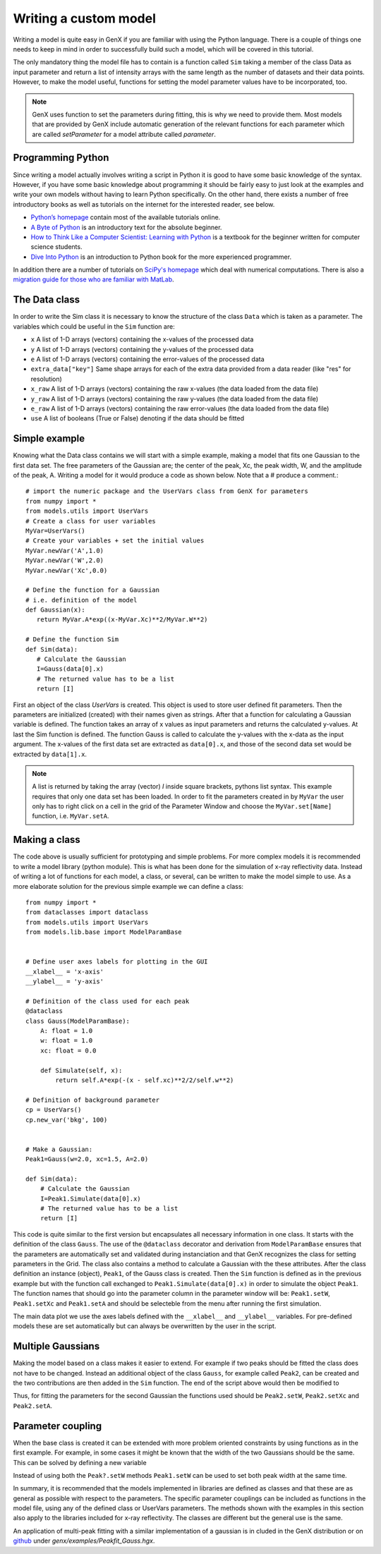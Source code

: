 .. highlight:: default
    :linenothreshold: 10

.. _tutorial-writing-model:

**********************
Writing a custom model
**********************

Writing a model is quite easy in GenX if you are familiar with using the Python language.
There is a couple of things one needs to keep in mind in order to successfully build such a model,
which will be covered in this tutorial.

The only mandatory thing the model file has to contain is a function called
``Sim`` taking a member of the class Data as input parameter and return a list of intensity arrays
with the same length as the number of datasets and their data points.
However, to make the model useful, functions for setting the model parameter values have to be incorporated, too.

.. note::
    GenX uses function to set the parameters during fitting, this is why we need to provide them.
    Most models that are provided by GenX include automatic generation of the relevant functions for each parameter
    which are called *setParameter* for a model attribute called *parameter*.

Programming Python
==================
Since writing a model actually involves writing a script in Python it is good to have some basic knowledge of the syntax.
However, if you have some basic knowledge about programming it should be fairly easy to just look at the examples
and write your own models without having to learn Python specifically.
On the other hand, there exists a number of free introductory books as well as tutorials on the
internet for the interested reader, see below.

* `Python’s homepage <http://www.python.org>`_ contain most of the available tutorials online.
* `A Byte of Python <https://python.swaroopch.com>`_ is an introductory text for the absolute beginner.
* `How to Think Like a Computer Scientist: Learning with Python <http://openbookproject.net/thinkcs/python/english3e/>`_
  is a textbook for the beginner written for computer science students.
* `Dive Into Python <https://diveintopython3.net/>`_ is an introduction to Python book for the more experienced programmer.

In addition there are a number of tutorials on `SciPy's homepage <https://scipy.org>`_ which deal
with numerical computations. There is also a
`migration guide for those who are familiar with MatLab <https://www.enthought.com/wp-content/uploads/Enthought-MATLAB-to-Python-White-Paper.pdf>`_.

The Data class
==============
In order to write the Sim class it is necessary to know the structure of the class ``Data`` which is taken as a
parameter. The variables which could be useful in the ``Sim`` function are:

* ``x`` A list of 1-D arrays (vectors) containing the x-values of the processed data
* ``y`` A list of 1-D arrays (vectors) containing the y-values of the processed data
* ``e`` A list of 1-D arrays (vectors) containing the error-values of the processed data
* ``extra_data["key"]`` Same shape arrays for each of the extra data provided from a data reader (like "res" for resolution)
* ``x_raw`` A list of 1-D arrays (vectors) containing the raw x-values (the data loaded from the data file)
* ``y_raw`` A list of 1-D arrays (vectors) containing the raw y-values (the data loaded from the data file)
* ``e_raw`` A list of 1-D arrays (vectors) containing the raw error-values (the data loaded from the data file)
* ``use`` A list of booleans (True or False) denoting if the data should be fitted

Simple example
==============
Knowing what the Data class contains we will start with a simple example, making a model that fits one
Gaussian to the first data set. The free parameters of the Gaussian are; the center of the peak, Xc, the peak width,
W, and the amplitude of the peak, A. Writing a model for it would produce a code as shown below. Note that a
# produce a comment.::

    # import the numeric package and the UserVars class from GenX for parameters
    from numpy import *
    from models.utils import UserVars
    # Create a class for user variables
    MyVar=UserVars()
    # Create your variables + set the initial values
    MyVar.newVar('A',1.0)
    MyVar.newVar('W',2.0)
    MyVar.newVar('Xc',0.0)

    # Define the function for a Gaussian
    # i.e. definition of the model
    def Gaussian(x):
       return MyVar.A*exp((x-MyVar.Xc)**2/MyVar.W**2)

    # Define the function Sim
    def Sim(data):
       # Calculate the Gaussian
       I=Gauss(data[0].x)
       # The returned value has to be a list
       return [I]

First an object of the class *UserVars* is created. This object is used to store user defined fit parameters.
Then the parameters are initialized (created) with their names given as strings.
After that a function for calculating a Gaussian variable is defined. The function takes an array
of x values as input parameters and returns the calculated y-values. At last the Sim function is defined. The function
Gauss is called to calculate the y-values with the x-data as the input argument. The x-values of the first data set
are extracted as ``data[0].x``, and those of the second data set would be extracted by
``data[1].x``.

.. note::

    A list is returned by taking the array (vector) *I* inside square brackets, pythons list syntax.
    This example requires that only one data set has been loaded. In order to fit the parameters created in
    by ``MyVar`` the user only has to right click on a cell in the grid of the Parameter Window and choose the
    ``MyVar.set[Name]`` function, i.e. ``MyVar.setA``.

Making a class
==============
The code above is usually sufficient for prototyping and simple problems. For more complex models it is
recommended to write a model library (python module). This is what has been done for the simulation of x-ray reflectivity data.
Instead of writing a lot of functions for each model, a class, or several, can be written to make the model
simple to use. As a more elaborate solution for the previous simple example we can define a class::

    from numpy import *
    from dataclasses import dataclass
    from models.utils import UserVars
    from models.lib.base import ModelParamBase


    # Define user axes labels for plotting in the GUI
    __xlabel__ = 'x-axis'
    __ylabel__ = 'y-axis'

    # Definition of the class used for each peak
    @dataclass
    class Gauss(ModelParamBase):
        A: float = 1.0
        w: float = 1.0
        xc: float = 0.0

        def Simulate(self, x):
            return self.A*exp(-(x - self.xc)**2/2/self.w**2)

    # Definition of background parameter
    cp = UserVars()
    cp.new_var('bkg', 100)


    # Make a Gaussian:
    Peak1=Gauss(w=2.0, xc=1.5, A=2.0)

    def Sim(data):
        # Calculate the Gaussian
        I=Peak1.Simulate(data[0].x)
        # The returned value has to be a list
        return [I]


This code is quite similar to the first version but encapsulates all necessary information in one class.
It starts with the definition of the class ``Gauss``.
The use of the ``@dataclass`` decorator and derivation from ``ModelParamBase`` ensures that the parameters are
automatically set and validated during instanciation and that GenX recognizes the class for setting parameters
in the Grid. The class also contains a method to calculate a Gaussian with the these attributes.
After the class definition an instance (object), ``Peak1``, of the Gauss class is created. Then the ``Sim`` function
is defined as in the previous example but with the function call exchanged to ``Peak1.Simulate(data[0].x)`` in order
to simulate the object ``Peak1``. The function names that should go into the parameter column in the
parameter window will be: ``Peak1.setW``, ``Peak1.setXc`` and ``Peak1.setA`` and should be selecteble from the menu
after running the first simulation.

The main data plot we use the axes labels defined with the ``__xlabel__`` and ``__ylabel__`` variables.
For pre-defined models these are set automatically but can always be overwritten by the user in the script.

Multiple Gaussians
==================
Making the model based on a class makes it easier to extend. For example if two peaks should be fitted
the class does not have to be changed. Instead an additional object of the class ``Gauss``, for example called
``Peak2``, can be created and the two contributions are then added in the ``Sim`` function. The end of the script
above would then be modified to

.. code-block::
    :lineno-start: 27

    # Make Gaussians:
    Peak1=Gauss(w=2.0,xc=1.5,A=2.0)
    Peak2=Gauss(w=2.0,xc=1.5,A=2.0)

    def Sim(data):
        # Calculate the Gaussian
        I=Peak1.Simulate(data[0].x)+Peak2.Simulate(data[0].x)
        # The returned value has to be a list
        return [I]


Thus, for fitting the parameters for the second Gaussian the functions used should
be ``Peak2.setW``, ``Peak2.setXc`` and ``Peak2.setA``.

Parameter coupling
==================
When the base class is created it can be extended with more problem oriented constraints by using
functions as in the first example. For example, in some cases it might be known that the width of the two
Gaussians should be the same. This can be solved by defining a new variable

.. code-block::
    :lineno-start: 31

    def Sim(data):
        Peak2.setW(Peak1.w)
        # Calculate the Gaussian
        I=Peak1.Simulate(data[0].x)+Peak2.Simulate(data[0].x)
        # The returned value has to be a list
        return [I]


Instead of using both the ``Peak?.setW`` methods ``Peak1.setW`` can be used to set both peak width
at the same time.

In summary, it is recommended that the models implemented in libraries are defined as
classes and that these are as general as possible with respect to the parameters. The specific parameter
couplings can be included as functions in the model file, using any of the defined class or UserVars parameters.
The methods shown with the examples in this section also apply to the libraries included for x-ray reflectivity.
The classes are different but the general use is the same.

An application of multi-peak fitting with a similar implementation of a gaussian is in cluded in the GenX
distribution or on `github <https://github.com/aglavic/genx/tree/master/genx/genx/examples>`_ under *genx/examples/Peakfit_Gauss.hgx*.
